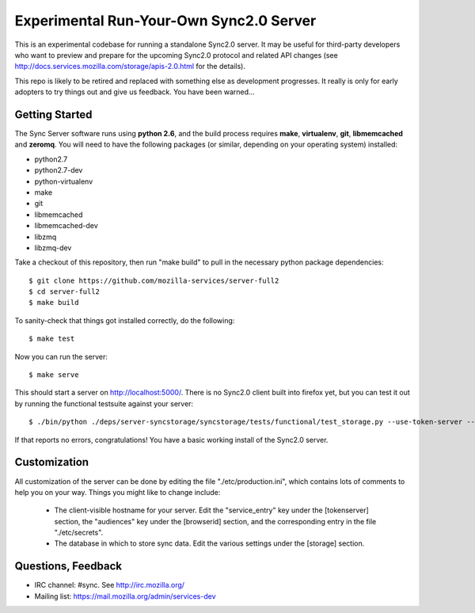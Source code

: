 Experimental Run-Your-Own Sync2.0 Server
========================================

This is an experimental codebase for running a standalone Sync2.0 server.
It may be useful for third-party developers who want to preview and prepare
for the upcoming Sync2.0 protocol and related API changes (see 
http://docs.services.mozilla.com/storage/apis-2.0.html for the details).

This repo is likely to be retired and replaced with something else as
development progresses.  It really is only for early adopters to try things
out and give us feedback.  You have been warned...


Getting Started
---------------

The Sync Server software runs using **python 2.6**, and the build process
requires **make**, **virtualenv**, **git**, **libmemcached** and **zeromq**.
You will need to have the following packages (or similar, depending on your
operating system) installed:

- python2.7
- python2.7-dev
- python-virtualenv
- make
- git
- libmemcached
- libmemcached-dev
- libzmq
- libzmq-dev

Take a checkout of this repository, then run "make build" to pull in the 
necessary python package dependencies::

    $ git clone https://github.com/mozilla-services/server-full2
    $ cd server-full2
    $ make build

To sanity-check that things got installed correctly, do the following::

    $ make test

Now you can run the server::

    $ make serve

This should start a server on http://localhost:5000/.  There is no
Sync2.0 client built into firefox yet, but you can test it out by running
the functional testsuite against your server::

    $ ./bin/python ./deps/server-syncstorage/syncstorage/tests/functional/test_storage.py --use-token-server --audience="http://localhost:5000" http://localhost:5000/1.0/sync/2.0

If that reports no errors, congratulations!  You have a basic working install
of the Sync2.0 server.


Customization
-------------

All customization of the server can be done by editing the file
"./etc/production.ini", which contains lots of comments to help you on
your way.  Things you might like to change include:

    * The client-visible hostname for your server.  Edit the "service_entry"
      key under the [tokenserver] section, the "audiences" key under the
      [browserid] section, and the corresponding entry in the file
      "./etc/secrets".

    * The database in which to store sync data.  Edit the various settings
      under the [storage] section.


Questions, Feedback
-------------------

- IRC channel: #sync. See http://irc.mozilla.org/
- Mailing list: https://mail.mozilla.org/admin/services-dev

